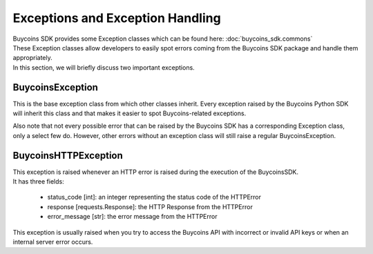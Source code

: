 Exceptions and Exception Handling
===================================

| Buycoins SDK provides some Exception classes which can be found here: :doc:`buycoins_sdk.commons`
| These Exception classes allow developers to easily spot errors coming from the Buycoins SDK package and handle them appropriately.

| In this section, we will briefly discuss two important exceptions.

BuycoinsException
^^^^^^^^^^^^^^^^^^
This is the base exception class from which other classes inherit. Every exception raised by the Buycoins Python SDK will inherit this class and that makes it easier to spot Buycoins-related exceptions.

Also note that not every possible error that can be raised by the Buycoins SDK has a corresponding Exception class, only a select few do. However, other errors without an exception class will still raise a regular BuycoinsException.

BuycoinsHTTPException
^^^^^^^^^^^^^^^^^^^^^^^
| This exception is raised whenever an HTTP error is raised during the execution of the BuycoinsSDK.
| It has three fields:

    * status_code [int]: an integer representing the status code of the HTTPError
    * response [requests.Response]: the HTTP Response from the HTTPError
    * error_message [str]: the error message from the HTTPError

This exception is usually raised when you try to access the Buycoins API with incorrect or invalid API keys or when an internal server error occurs.

